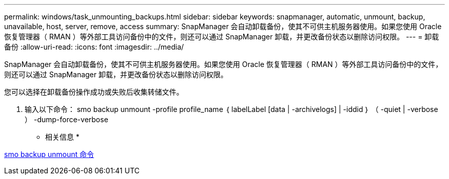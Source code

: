 ---
permalink: windows/task_unmounting_backups.html 
sidebar: sidebar 
keywords: snapmanager, automatic, unmount, backup, unavailable, host, server, remove, access 
summary: SnapManager 会自动卸载备份，使其不可供主机服务器使用。如果您使用 Oracle 恢复管理器（ RMAN ）等外部工具访问备份中的文件，则还可以通过 SnapManager 卸载，并更改备份状态以删除访问权限。 
---
= 卸载备份
:allow-uri-read: 
:icons: font
:imagesdir: ../media/


[role="lead"]
SnapManager 会自动卸载备份，使其不可供主机服务器使用。如果您使用 Oracle 恢复管理器（ RMAN ）等外部工具访问备份中的文件，则还可以通过 SnapManager 卸载，并更改备份状态以删除访问权限。

您可以选择在卸载备份操作成功或失败后收集转储文件。

. 输入以下命令： smo backup unmount -profile profile_name ｛ labelLabel [data | -archivelogs] | -iddid ｝ （ -quiet | -verbose ） -dump-force-verbose


* 相关信息 *

xref:reference_the_smosmsapbackup_unmount_command.adoc[smo backup unmount 命令]
